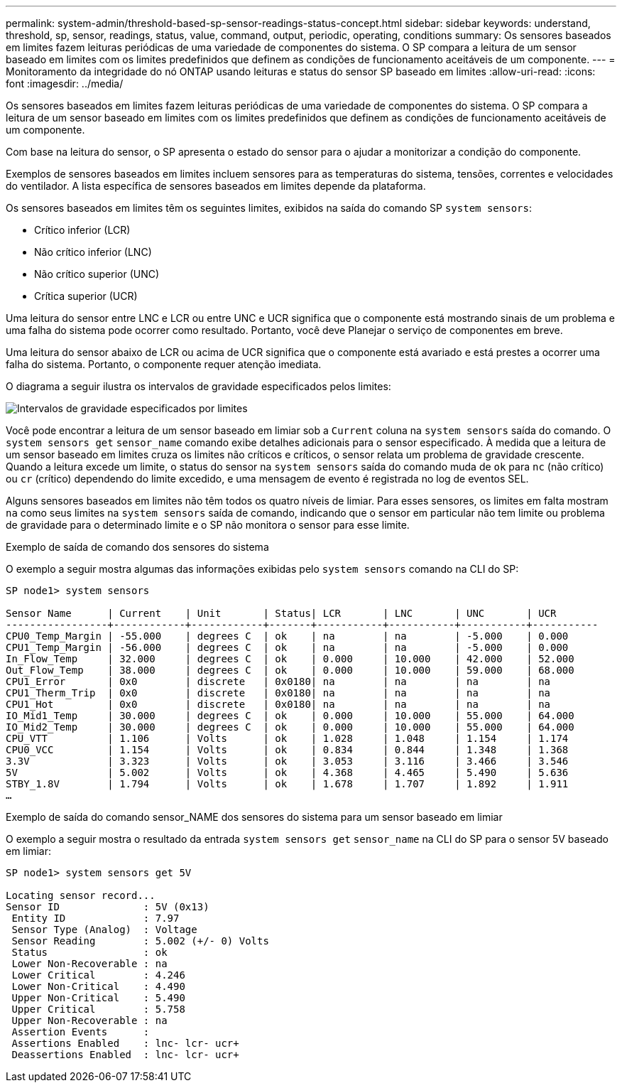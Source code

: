 ---
permalink: system-admin/threshold-based-sp-sensor-readings-status-concept.html 
sidebar: sidebar 
keywords: understand, threshold, sp, sensor, readings, status, value, command, output, periodic, operating, conditions 
summary: Os sensores baseados em limites fazem leituras periódicas de uma variedade de componentes do sistema. O SP compara a leitura de um sensor baseado em limites com os limites predefinidos que definem as condições de funcionamento aceitáveis de um componente. 
---
= Monitoramento da integridade do nó ONTAP usando leituras e status do sensor SP baseado em limites
:allow-uri-read: 
:icons: font
:imagesdir: ../media/


[role="lead"]
Os sensores baseados em limites fazem leituras periódicas de uma variedade de componentes do sistema. O SP compara a leitura de um sensor baseado em limites com os limites predefinidos que definem as condições de funcionamento aceitáveis de um componente.

Com base na leitura do sensor, o SP apresenta o estado do sensor para o ajudar a monitorizar a condição do componente.

Exemplos de sensores baseados em limites incluem sensores para as temperaturas do sistema, tensões, correntes e velocidades do ventilador. A lista específica de sensores baseados em limites depende da plataforma.

Os sensores baseados em limites têm os seguintes limites, exibidos na saída do comando SP `system sensors`:

* Crítico inferior (LCR)
* Não crítico inferior (LNC)
* Não crítico superior (UNC)
* Crítica superior (UCR)


Uma leitura do sensor entre LNC e LCR ou entre UNC e UCR significa que o componente está mostrando sinais de um problema e uma falha do sistema pode ocorrer como resultado. Portanto, você deve Planejar o serviço de componentes em breve.

Uma leitura do sensor abaixo de LCR ou acima de UCR significa que o componente está avariado e está prestes a ocorrer uma falha do sistema. Portanto, o componente requer atenção imediata.

O diagrama a seguir ilustra os intervalos de gravidade especificados pelos limites:

image:sp-sensor-thresholds.png["Intervalos de gravidade especificados por limites"]

Você pode encontrar a leitura de um sensor baseado em limiar sob a `Current` coluna na `system sensors` saída do comando. O `system sensors get` `sensor_name` comando exibe detalhes adicionais para o sensor especificado. À medida que a leitura de um sensor baseado em limites cruza os limites não críticos e críticos, o sensor relata um problema de gravidade crescente. Quando a leitura excede um limite, o status do sensor na `system sensors` saída do comando muda de `ok` para `nc` (não crítico) ou `cr` (crítico) dependendo do limite excedido, e uma mensagem de evento é registrada no log de eventos SEL.

Alguns sensores baseados em limites não têm todos os quatro níveis de limiar. Para esses sensores, os limites em falta mostram `na` como seus limites na `system sensors` saída de comando, indicando que o sensor em particular não tem limite ou problema de gravidade para o determinado limite e o SP não monitora o sensor para esse limite.

.Exemplo de saída de comando dos sensores do sistema
O exemplo a seguir mostra algumas das informações exibidas pelo `system sensors` comando na CLI do SP:

[listing]
----
SP node1> system sensors

Sensor Name      | Current    | Unit       | Status| LCR       | LNC       | UNC       | UCR
-----------------+------------+------------+-------+-----------+-----------+-----------+-----------
CPU0_Temp_Margin | -55.000    | degrees C  | ok    | na        | na        | -5.000    | 0.000
CPU1_Temp_Margin | -56.000    | degrees C  | ok    | na        | na        | -5.000    | 0.000
In_Flow_Temp     | 32.000     | degrees C  | ok    | 0.000     | 10.000    | 42.000    | 52.000
Out_Flow_Temp    | 38.000     | degrees C  | ok    | 0.000     | 10.000    | 59.000    | 68.000
CPU1_Error       | 0x0        | discrete   | 0x0180| na        | na        | na        | na
CPU1_Therm_Trip  | 0x0        | discrete   | 0x0180| na        | na        | na        | na
CPU1_Hot         | 0x0        | discrete   | 0x0180| na        | na        | na        | na
IO_Mid1_Temp     | 30.000     | degrees C  | ok    | 0.000     | 10.000    | 55.000    | 64.000
IO_Mid2_Temp     | 30.000     | degrees C  | ok    | 0.000     | 10.000    | 55.000    | 64.000
CPU_VTT          | 1.106      | Volts      | ok    | 1.028     | 1.048     | 1.154     | 1.174
CPU0_VCC         | 1.154      | Volts      | ok    | 0.834     | 0.844     | 1.348     | 1.368
3.3V             | 3.323      | Volts      | ok    | 3.053     | 3.116     | 3.466     | 3.546
5V               | 5.002      | Volts      | ok    | 4.368     | 4.465     | 5.490     | 5.636
STBY_1.8V        | 1.794      | Volts      | ok    | 1.678     | 1.707     | 1.892     | 1.911
…
----
.Exemplo de saída do comando sensor_NAME dos sensores do sistema para um sensor baseado em limiar
O exemplo a seguir mostra o resultado da entrada `system sensors get` `sensor_name` na CLI do SP para o sensor 5V baseado em limiar:

[listing]
----
SP node1> system sensors get 5V

Locating sensor record...
Sensor ID              : 5V (0x13)
 Entity ID             : 7.97
 Sensor Type (Analog)  : Voltage
 Sensor Reading        : 5.002 (+/- 0) Volts
 Status                : ok
 Lower Non-Recoverable : na
 Lower Critical        : 4.246
 Lower Non-Critical    : 4.490
 Upper Non-Critical    : 5.490
 Upper Critical        : 5.758
 Upper Non-Recoverable : na
 Assertion Events      :
 Assertions Enabled    : lnc- lcr- ucr+
 Deassertions Enabled  : lnc- lcr- ucr+
----